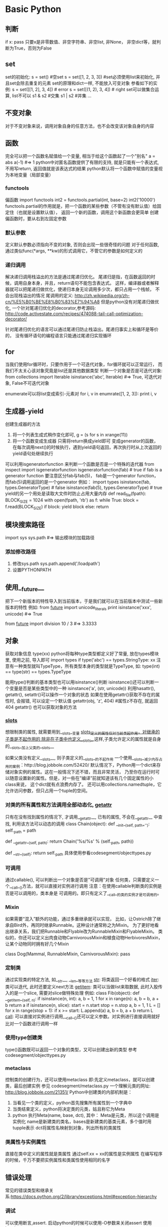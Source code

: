 * Basic Python
** 判断
   if x: pass
   只要x是非零数值、非空字符串、非空list, 非None， 非空dict等，就判断为True，否则为False
** set
   set的初始化:
   s = set() #空set
   s = set([1, 2, 3, 3]) #set必须使用list来初始化, 并且set会除去重复的元素
   set的原理和dict一样, 不能放入可变对象
   参看如下的实例:
   s = set([[1, 2], 3, 4]) # error
   s = set([(1, 2), 3, 4]) # right
   set可以做集合运算, list不可以
   s1 & s2 #交集
   s1 | s2 #并集
   ...
** 不变对象
   对于不变对象来说，调用对象自身的任意方法，也不会改变该对象自身的内容
** 函数
   完全可以把一个函数名赋值给一个变量,  相当于给这个函数起了一个"别名"
   a = abs
   a(-1) #=> 1
   python中对匿名函数提供了有限的支持, 就是只能有一个表达式, 不用写return, 返回值就是该表达式的结果
   python默认将一个函数中赋值的变量视为本地变量（局部变量）
*** functools
    偏函数
    import functools
    int2 = functools.partial(int, base=2)
    int2('10000')
    functools.partial的作用就是，把一个函数的某些参数（不管有没有默认值）给固定住（也就是设置默认值），
    返回一个新的函数，调用这个新函数会更简单
    创建偏函数时，要从右到左固定参数
*** 默认参数
    定义默认参数必须指向不变的对象, 否则会出现一些很奇怪的问题
    对于任何函数, 通过类似func(*args, **kw)的形式调用它，不管它的参数是如何定义的
*** 递归调用
    解决递归调用栈溢出的方法是通过尾递归优化。
    尾递归是指，在函数返回的时候，调用自身本身，并且，return语句不能包含表达式。
    这样，编译器或者解释器就可以把尾递归做优化，使递归本身无论调用多少次，都只占用一个栈帧，
    不会出现栈溢出的情况
    尾调用的定义: http://zh.wikipedia.org/zh-cn/%E5%B0%BE%E8%B0%83%E7%94%A8
    但是python没有对尾递归做优化, 一个针对尾递归优化的decorator,参考源码:
    http://code.activestate.com/recipes/474088-tail-call-optimization-decorator/

    针对尾递归优化的语言可以通过尾递归防止栈溢出。尾递归事实上和循环是等价的，
    没有循环语句的编程语言只能通过尾递归实现循环
** for
   当我们使用for循环时，只要作用于一个可迭代对象，for循环就可以正常运行，
   而我们不太关心该对象究竟是list还是其他数据类型
   判断一个对象是否是可迭代对象:
   from collections import Iterable
   isinstance('abc', Iterable) #=> True, 可迭代对象, False不可迭代对象

   enumerate可以将list变成索引-元素对
   for i, v in enumrate([1, 2, 3]):
       print i, v
** 生成器-yield
   创建生成器的方法
   1. 将一个列表生成式稍作变化即可,
      g = (s for s in xrange(11))
   2. 将一个函数变成生成器
      只需将return换成yield即可
      变成generator的函数，
       在每次调用next()的时候执行，遇到yield语句返回，再次执行时从上次返回的yield语句处继续执行
   可以利用isgeneratorfunction 来判断一个函数是否是一个特殊的迭代器
   from inspect import isgeneratorfunction
   isgeneratorfunction(fab) # true if fab is a generator function
   要注意区分fab与fab(5)， fab是一个generator function，而fab(5)调用返回的是一个generator
   例如：
   import types
   isinstance(fab, types.GeneratorType) # false
   isinstance(fab(5), types.GeneratorType) # true
   yield的另一个用处是读取大文件时防止占用大量内存
   def read_file(fpath):
       BLOCK_SIZE = 1024
       with open(fpath, 'rb') as f:
           while True:
               block = f.read(BLOCK_SIZE)
               if block:
                   yield block
               else:
                   return 
** 模块搜索路径
   import sys
   sys.path #=> 输出模块的加载路径
*** 添加修改路径
    1. 修改sys.path
       sys.path.append('/loadpath')
    2. 设置PYTHONPATH
** 使用__future__
   把下一个新版本的特性导入到当前版本，于是我们就可以在当前版本中测试一些新版本的特性
   例如:
   from __future__ import unicode_literals
   print isinstance('xxx', unicode) #=> True

   from __future__ import division
   10 / 3 #=> 3.3333
** 对象
   获取对象信息
   type(xx)
   python将每种type类型都定义好了常量, 放在types模块里, 使用之前, 导入即可
   import types
   if type('abc') == types.StringType: xx
   注意有一种类型就叫TypeType，所有类型本身的类型就是TypeType, 如:
   type(int) == type(str) == types.TypeType

   能用type()判断的基本类型也可以用isinstance()判断
   isinstance()还可以判断一个变量是否是某些类型中的一种
   isinstance('a', (str, unicode))
   利用hasattr(), getattr(), setattr()可以操作一个对象的状态
   如果在使用getattr()获取不存在的属性时, 会报错, 可以设定一个默认值
   getattr(obj, 'z', 404) #属性z不存在, 就返回404
   getattr() 也可以获取对象的方法
*** __slots__   
    想限制类的属性, 就需要用到__slots__变量
    __slots__定义的属性仅对当前类起作用，对继承的子类是不起作用的
    除非在子类中也定义__slots__,这样,子类允许定义的属性就是自身的__slots__加上父类的__slots__

    如果父类没有定义__slots__, 则子类定义的__slots__的不起作用
    一个使用__slots__减少内存占用的案例：http://blog.jobbole.com/52420/
    默认情况下，Python用一个dict来存储对象实例的属性。这在一般情况下还不错，而且非常灵活，
    乃至你在运行时可以随意设置新的属性。但是，对一些在”编译”前就知道该有几个固定属性的小class来说，
    这个dict就有点浪费内存了。
    还可以用collections.namedtuple，它允许访问参数，但只占用一个tuple的空间。
*** 对类的所有属性和方法调用全部动态化, __getattr__
    只有在没有找到属性的情况下, 才调用__getattr__, 已有的属性, 不会在__getattr__
    中查找, 利用该方法可以动态的调用
    class Chain(object):
        def __init__(self, path=''):
            self._path = path

        def __getattr__(self, path):
            return Chain('%s/%s' % (self._path, path))

        def __str__(self):
            return self._path
    具体使用参看codesegment/objecttypes.py
*** 可调用
    通过callable(), 可以判断出一个对象是否是"可调用"对象
    任何类，只需要定义一个__call__()方法，就可以直接对实例进行调用
    注意：在使用callable判断类的实例是否是可以调用的，类本身是
    可调用的。即只有定义了__call__的类的实例才是可调用的。
*** Mixin
    如果需要“混入”额外的功能，通过多重继承就可以实现，
    比如，让Ostrich除了继承自Bird外，再同时继承Runnable。这种设计通常称之为Mixin。
    为了更好地看出继承关系，我们把Runnable和Flyable改为RunnableMixin和FlyableMixin。
    类似的，你还可以定义出肉食动物CarnivorousMixin和植食动物HerbivoresMixin，
    让某个动物同时拥有好几个Mixin
    
    class Dog(Mammal, RunnableMixin, CarnivorousMixin):
        pass
*** 定制类
    通过实现类的特定方法, 如__str__, __len__等等方法
    __str__: 将类返回一个好看的格式
    __iter__: 类可以迭代, 此时还要定义next方法
    __getitem__: 类可以当做list来取数据, 此时入股传入的是一个slice, 需要对slice做特殊处理
    例如:
    class Fib(object):
    def __getitem__(self, n):
        if isinstance(n, int):
            a, b = 1, 1
            for x in range(n):
                a, b = b, a + b
            return a
        if isinstance(n, slice):
            start = n.start
            stop = n.stop
            a, b = 1, 1
            L = []
            for x in range(stop + 1):
                if x >= start:
                    L.append(a)
                a, b = b, a + b
            return L
    __call__: 可以直接对实例进行调用,__call__()还可以定义参数。对实例进行直接调用就好比对一个函数进行调用一样
*** 使用type创建类    
    type()函数既可以返回一个对象的类型，又可以创建出新的类型
    参考codesegment/objecttypes.py
*** metaclass
    控制类的创建行为，还可以使用metaclass
    即:先定义metaclass，就可以创建类，最后创建实例
    参见 codesegment/metaclass.py
    一个理解元类的网址: http://blog.jobbole.com/21351/
    Python中创建类的内部机制是：
    1. 当看见一个类的定义，python首先搜集所有属性到一个字典中
    2. 当类结束定义，python将决定类的元类，姑且称它为Meta
    3. python 执行Meta(name, base, dct), 其中：
       Meta是元类，所以这个调用是实例化
       name是新建类的类名，bases是新建类的基类元素，多个值时用tupple表示
       dct将属性名映射到对象，列出所有的类属性
*** 类属性与实例属性
    直接在类中定义的属性就是类属性
    通过self.xx = xx的属性是实例属性
    在编写程序的时候，千万不要把实例属性和类属性使用相同的名字
** 错误处理
   常见的错误类型和继承关系:https://docs.python.org/2/library/exceptions.html#exception-hierarchy
*** 调试
    可以使用断言,assert. 启动python的时候可以使用-O参数来关闭assert
    使用logging
**** 使用pdb
     python -m pdb filename.py
     pdb定位到下一步要执行的代码 -> s = '0'。输入命令l来查看代码
     n单步执行
     p xx: 打印xx的值, xx可以是python合法的语句
     一步一步调试很费劲, 可以在源代码中使用如下方法来快速定位:
     import pdb
     在需要调试的代码前: pdb.set_trace()
     之后运行程序(python filename.py), 程序会自动在此处暂停并进入pdb调试环境
** 数据结构 
   http://blog.jobbole.com/65218/
*** collections
    collections模块包含了内建类型之外的一些有用的工具，
    例如Counter、defaultdict、OrderedDict、deque以及nametuple。
    其中Counter、deque以及defaultdict是最常用的类
**** deque
    deque是一种由队列结构扩展而来的双端队列(double-ended queue)，队列元素能够在队列两端添加或删除。
    因此它还被称为头尾连接列表(head-tail linked list)，尽管叫这个名字的还有另一个特殊的数据结构实现

    Deque支持线程安全的，经过优化的append和pop操作，在队列两端的相关操作都能够达到近乎O(1)的时间复杂度。
**** defaultdict
    这个类型除了在处理不存在的键的操作之外与普通的字典完全相同。
    当查找一个不存在的键操作发生时，它的default_factory会被调用，提供一个默认的值，
    并且将这对键值存储下来。其他的参数同普通的字典方法dict()一致，
    一个defaultdict的实例同内建dict一样拥有同样地操作。
*** array
    array模块定义了一个很像list的新对象类型，
    不同之处在于它限定了这个类型只能装一种类型的元素。array元素的类型是在创建并使用的时候确定的。

    如果你的程序需要优化内存的使用，并且你确定你希望在list中存储的数据都是同样类型的，
    那么使用array模块很合适。虽然说能够节省空间，array上几乎没有什么基本操作能够比在list上更快。

    在使用array进行计算的时候，需要特别注意那些创建list的操作。例如，使用列表推导式(list comprehension)的时候，
    会将array整个转换为list，使得存储空间膨胀。一个可行的替代方案是使用生成器表达式创建新的array。看代码：
    import array
    
    a = array.array("i", [1,2,3,4,5])
    b = array.array(a.typecode, (2*x for x in a))
    因为使用array是为了节省空间，所以更倾向于使用in-place操作。一种更高效的方法是使用enumerate：
    import array
    a = array.array("i", [1,2,3,4,5])
    for i, x in enumerate(a):
    a[i] = 2*x
    对于较大的array，这种in-place修改能够比用生成器创建一个新的array至少提升15%的速度。

    那么什么时候使用array呢？是当你在考虑计算的因素之外，
    还需要得到一个像C语言里一样统一元素类型的数组时。
    import array
    from timeit import Timer
    
    def arraytest():
        a = array.array("i", [1, 2, 3, 4, 5])
        b = array.array(a.typecode, (2 * x for x in a))
 
    def enumeratetest():
        a = array.array("i", [1, 2, 3, 4, 5])

    for i, x in enumerate(a):
        a[i] = 2 * x
 
    if __name__=='__main__':
        m = Timer("arraytest()", "from __main__ import arraytest")
        n = Timer("enumeratetest()", "from __main__ import enumeratetest")
 
        print m.timeit() # 5.22479210582
        print n.timeit() # 4.34367196717
*** heapq
    heapq模块使用一个用堆实现的优先级队列。堆是一种简单的有序列表，并且置入了堆的相关规则

    import heapq
    heap = []
 
    for value in [20, 10, 30, 50, 40]:
        heapq.heappush(heap, value)
 
    while heap:
        print heapq.heappop(heap)

    heapq有两个函数nlargest()和smallest()，两个函数也能够通过一个键参数使用复杂的数据结构
    portfolio = [
    {'name': 'IBM', 'shares': 100, 'price': 91.1},
    {'name': 'AAPL', 'shares': 50, 'price': 543.22},
    {'name': 'FB', 'shares': 200, 'price': 21.09},
    {'name': 'HPQ', 'shares': 35, 'price': 31.75},
    {'name': 'YHOO', 'shares': 45, 'price': 16.35},
    {'name': 'ACME', 'shares': 75, 'price': 115.65}
    ]

    cheap = heapq.nsmallest(3, portfolio, key = lambda s: s['price'])
    expensive = heapq.nlargest(3, portfolio, key = lambda s: s['price'])
        
    import heapq
    class Item:
        def __init__(self, name):
            self.name = name
 
        def __repr__(self):
            return 'Item({!r})'.format(self.name)
 
    class PriorityQueue:
        def __init__(self):
            self._queue = []
            self._index = 0
     
        def push(self, item, priority):
            heapq.heappush(self._queue, (-priority, self._index, item))
            self._index += 1
     
        def pop(self):
            return heapq.heappop(self._queue)[-1]
     
    q = PriorityQueue()
    q.push(Item('foo'), 1)
    q.push(Item('bar'), 5)
    q.push(Item('spam'), 4)
    q.push(Item('grok'), 1)
     
    print q.pop() # Item('bar')
    print q.pop() # Item('spam')
    print q.pop() # Item('foo')
    print q.pop() # Item('grok')
*** bisect
    bisect模块能够提供保持list元素序列的支持。它使用了二分法完成大部分的工作。
    它在向一个list插入元素的同时维持list是有序的。在某些情况下，这比重复的对一个list进行排序更为高效，
    并且对于一个较大的list来说，对每步操作维持其有序也比对其排序要高效。
*** weakref
    weakref模块能够帮助我们创建Python引用，却不会阻止对象的销毁操作。
    这一节包含了weak reference的基本用法，并且引入一个代理类。
    
    strong reference是一个对对象的引用次数、生命周期以及销毁时机产生影响的指针。
    strong reference如你所见，就是当你将一个对象赋值给一个变量的时候产生的：
    
    a = [1,2,3]
    b = a
    在这种情况下，这个列表有两个strong reference，分别是a和b。
    在这两个引用都被释放之前，这个list不会被销毁

    Weak reference则是对对象的引用计数器不会产生影响。当一个对象存在weak reference时，
    并不会影响对象的撤销。这就说，如果一个对象仅剩下weak reference，那么它将会被销毁。 

    你可以使用weakref.ref函数来创建对象的weak reference。
    这个函数调用需要将一个strong reference作为第一个参数传给函数，并且返回一个weak reference。
    例如：
    import weakref

    a = Foo()
    b = weakref.ref(a)

    一个临时的strong reference可以从weak reference中创建，即下例中的b()：
    a == b() 
    如果通过weakref来访问，需要使用如下方式：b().show() <==> a.show()
    当我们删除strong reference的时候，对象将立即被销毁

    使用weakref.proxy，就能提供相对于weakref.ref更透明的可选操作。
    同样是使用一个strong reference作为第一个参数并且返回一个weak reference，
    proxy更像是一个strong reference，但当对象不存在时会抛出异常。
    a = Foo()
    b = weakref.proxy(a)
    b.show() <==> a.show()

    最好将weak reference用于开销较大的对象，或避免循环引用(虽然垃圾回收器经常干这种事情)

    提示：只有library模块中定义的class instances、functions、methods、sets、frozen sets、
    files、generators、type objects和certain object types
    (例如sockets、arrays和regular expression patterns)支持weakref。
    内建函数以及大部分内建类型如lists、dictionaries、strings和numbers则不支持。
*** copy
    通过shallow或deep copy语法提供复制对象的函数操作
    对于shallow copy而言，它创建一个新的混合对象，并且将原对象中其他对象的引用插入新对象
    对于deep copy而言，它创建一个新的对象，并且递归地复制源对象中的其他对象并插入新的对象中
    普通的赋值操作只是简单的将新变量指向源对象
*** pprint
    pprint模块能够提供比较优雅的数据结构打印方式，如果你需要打印一个结构较为复杂，
    层次较深的字典或是JSON对象时，使用Pprint能够提供较好的打印结果
** 序列化
   Python提供两个模块来实现序列化：cPickle和pickle。
   这两个模块功能是一样的，区别在于cPickle是C语言写的，速度快，pickle是纯Python写的，速度慢，
   跟cStringIO和StringIO一个道理，用的时候，先尝试导入cPickle，如果失败，再导入pickle，例如：
   try:
       import cPickle as pickle
   except ImportError:
       import pickle

   pickle.dumps()方法把任意对象序列化成一个str，然后，就可以把这个str写入文件。
   或者用另一个方法pickle.dump()直接把对象序列化后写入一个file-like Object，例如：
   pickle.dump(data, filehandle)

   对象从磁盘读到内存时，可以先把内容读到一个str，然后用pickle.loads()方法反序列化出对象，
   也可以直接用pickle.load()方法从一个file-like Object中直接反序列化出对象
   data = pickle.load(filehandle)

   Pickle的问题和所有其他编程语言特有的序列化问题一样，就是它只能用于Python，
   并且可能不同版本的Python彼此都不兼容，因此，只能用Pickle保存那些不重要的数据，
   不能成功地反序列化也没关系。
** json
   python中的None会转换为json的null
   dumps()方法返回一个str，内容就是标准的JSON。

   类似的，dump()方法可以直接把JSON写入一个file-like Object
   要把JSON反序列化为Python对象，用loads()或者对应的load()方法，前者把JSON的字符串反序列化，
   后者从file-like Object中读取字符串并反序列化

   反序列化得到的所有字符串对象默认都是unicode而不是str。由于JSON标准规定JSON编码是UTF-8，
   所以我们总是能正确地在Python的str或unicode与JSON的字符串之间转换
*** 将class实例化为json
    可选参数default就是把任意一个对象变成一个可序列为JSON的对象，
    我们只需要为类专门写一个转换函数，再把函数传进去即可，例如：
    def student2dict(std):
        return {
            'name':std.name,
            'age': std.age',
            'score': std.score
        }
    print json.dumps(s, default=student2dict)
    但是如果还有其他的类，使用上诉方法就不好了，可以使用如下方法：
    print json.dumps(s, default=lambda obj: obj.__dict__)
    通常class的实例都有一个__dict__属性，它就是一个dict，用来存储实例变量。
    也有少数例外，比如定义了__slots__的class

    同理loads也一样，传入的object_hook函数负责转换为某个实例
** 多进程
   Linux/Unix的fork()调用一次返回两次，因为操作系统自动把当前进程（称为父进程）复制了一份（称为子进程），
   然后，分别在父进程和子进程内返回。
   子进程永远返回0，而父进程返回子进程的ID。这样做的理由是，一个父进程可以fork出很多子进程，所以，
   父进程要记下每个子进程的ID，而子进程只需要调用getppid()就可以拿到父进程的ID

   import os
   os.fork() # 由于windows没有fork，因此不能使用该方法来实现多进程
   multiprocessing 就是用来解决跨平台的多进程问题的
   multiprocessing模块提供了一个Process类来代表一个进程对象，
   下面的例子演示了启动一个子进程并等待其结束：
*** 使用进程池
    from multiprocessing import Pool

    import os, time, random
      
    def long_task(name):
        print 'run task %s (%s) ...' %(name, os.getpid())
        start = time.time()
        time.sleep(random.random() * 3)
        end = time.time()
        print 'task %s runs %0.2f seconds.' %(name, (end-start))
     
    if __name__ == '__main__':
        print 'parent process %s.' % os.getpid()
        p = Pool() #p = Pool(5) #设定5个进程池，默认为CPU的核数
        for i in xrange(5):
            p.apply_async(long_task, args=(i,))
        print 'waiting for all subprocess done...'
        p.close()
        p.join()
        print 'all done'
    对Pool对象调用join()方法会等待所有子进程执行完毕，调用join()之前必须先调用close()，
    调用close()之后就不能继续添加新的Process了
*** 进程间通信
    Python的multiprocessing模块包装了底层的机制，提供了Queue、Pipes等多种方式来交换数据
    from multiprocessing import Queue, Process
    import os, random, time
     
    def write(q):
        for v in ['a', 'b', 'c', 'd']:
            q.put(v)
            time.sleep(random.random())
     
    def read(q):
        while True:
            value = q.get(True)
            print 'get %s from q' % value
     
    if __name__ == '__main__':
        q = Queue()
        p1 = Process(target=write, args=(q,))
        p2 = Process(target=read, args=(q,))
     
        p1.start()
        p2.start()
        p1.join()
        p2.terminate() #read 是死循环，因此无法等待其结束，只能强行终止
    由于Windows没有fork调用，因此，multiprocessing需要“模拟”出fork的效果，
    父进程所有Python对象都必须通过pickle序列化再传到子进程去，所有，
    如果multiprocessing在Windows下调用失败了，要先考虑是不是pickle失败了
** 多线程    
   Python的线程是真正的Posix Thread，而不是模拟出来的线程
   thread和threading，thread是低级模块，threading是高级模块，对thread进行了封装。
   绝大多数情况下，我们只需要使用threading这个高级模块

   import time, threading

   def loop():
       print 'threading %s is running... ' % threading.current_thread().name
       n = 0
       while n < 5:
           print 'current thread %s >>>> %d' %(threading.current_thread().name, n)
           n += 1
       print 'current thread %s end' % threading.current_thread().name
    
   print 'thread %s is runnging...' % threading.current_thread().name
   t = threading.Thread(target=loop, name="loopthread")
   t.start()
   t.join()
   print 'thread %s end' % threading.current_thread().name

   Python的threading模块有个current_thread()函数，它永远返回当前线程的实例
   主线程实例的名字叫MainThread，子线程的名字在创建时指定
   字仅仅在打印时用来显示，完全没有其他意义，如果不起名字Python就自动给线程命名为Thread-1，Thread-2
   多线程中，所有变量都由所有线程共享，所以，任何一个变量都可以被任何一个线程修改，因此，
   线程之间共享数据最大的危险在于多个线程同时改一个变量，把内容给改乱了
   解决方法是加锁
   balance = 0
   lock = threading.Lock()
    
   def run_thread(n):
       for i in range(100000):
           # 先要获取锁:
           lock.acquire()
           try:
               # 放心地改吧:
               change_it(n)
           finally:
               # 改完了一定要释放锁:
               lock.release()
   当多个线程同时执行lock.acquire()时，只有一个线程能成功地获取锁，然后继续执行代码，其他线程就继续等待直到获得锁为止。
   Python的线程虽然是真正的线程，但解释器执行代码时，有一个GIL锁：Global Interpreter Lock，
   任何Python线程执行前，必须先获得GIL锁，然后，每执行100条字节码，解释器就自动释放GIL锁，
   让别的线程有机会执行。这个GIL全局锁实际上把所有线程的执行代码都给上了锁，所以，
   多线程在Python中只能交替执行，即使100个线程跑在100核CPU上，也只能用到1个核。

   在Python中，可以使用多线程，但不要指望能有效利用多核。如果一定要通过多线程利用多核，
   那只能通过C扩展来实现，不过这样就失去了Python简单易用的特点。

   Python虽然不能利用多线程实现多核任务，但可以通过多进程实现多核任务。
   多个Python进程有各自独立的GIL锁，互不影响
** import 的顺序
   参考：http://legacy.python.org/dev/peps/pep-0008/#imports
   此处的import顺序只是建议，不是强制要求
   1. 标准库的import
   2. 相关的第三方库的import
   3. 当前项目中的import
      
* python 技巧
** 一行代码定义一颗树
   def tree(): return defaultdict(tree)
** 上下文管理器
   with关键词
*** 自定义上下文管理器
    要实现上下文管理器，必须实现两个方法--一个负责进入语句块的准备操作，一个是负责离开语句块的善后操作
    当一个对象被用作上下文管理器时：
    __enter__:方法将在进入代码块前被调用
    __exit__:方法在离开代码块后被调用，即时在代码中遇到了异常
    class PypixContextManagerDemo:
        def __enter__(self):
            print 'Entering the block'
         
        def __exit__(self, *unused):
            print 'Exiting the block'
 
    with PypixContextManagerDemo():
        print 'In the block'

    传递参数，可以使用类的__init__方法
    class PypixOpen:
        def __init__(self, filename, mode):
            self.filename = filename
            self.mode = mode
        def __enter__(self):
            pass
        def __exit__(self, *unused):
            pass

        with PypixOpen(filename, mode) as writer:
            writer.write("Hello world from our new context manager")
    处理异常
    如果语句块内部发生了异常，__exit__方法将会被调用，而异常将会被重新抛出
    完全的__exit__函数签名是：
    def __exit__(self, exc_type, exc_val, ext_tb)
    这样__exit__函数就能够拿到关于异常的所有信息(异常类型，异常值以及异常追踪信息)，
    这些信息将帮助异常处理操作。
*** contextlib的内容
    contexlib是一个python模块，作用是提供更易用的上下文管理器
    例如处理数据库：
    with contextlib.closing(createdatabase()) as database:
        database.query()
    contextlib.closing方法将在语句块作用结束后调用数据库的关闭方法 

    contextlib.nested可以帮助减少嵌套的调用，例如：
    with open('rfile', 'r') as reader:
        with open('wfile', 'w') as writer:
            writer.writer(reader.read())
    上述方法是不提倡使用的，此时可以用如下方法代替：
    with contextlib.nested(open('fread', 'r'), open('fwrite', 'w')) as (reader, writer):
        writer.writer(reader.read())
    在python2.7中上述方法可以简写为：
    with open('fread', 'r') as reader, open('fwrite‘, 'w') as writer:
        writer.writer(reader.read())
    对于python高级玩家来说，任何能够被yield关键词分割成两部分的函数，都能够通过装饰器的上下文管理器来实现，
    任何在yield之前的内容都可以看做在代码块之前执行，yield后的代码可以看做放在exit函数中
    例如线程锁的例子：
    import threading
    lock = threading.Lock()
    def safewrite(file, content):
        lock.acquire()
        file.write(content)
        lock.release()
    使用上下文管理来实现：
    @contextlib.contextmanager
    def loudLock():
        print "locking"
        lock.acquire()
        yield
        print 'releasing'
        lock.release()

    with loudLock():
        print 'lock is locked: %s' % lock.locked()
        print 'doing something that needs locking'
        
    注意：这不是异常安全的写法，如果想保证异常安全，可以对yield使用try语句，threading.lock是一个上下文管理
    器了，只需简单的处理就行，如下：
    @contextlib.contextmanager
    def loudLock():
        print 'locking'
        with lock:
            yield
        print 'releasing'
    此时当threading.lock在异常发生时会通过__exit__函数返回false
    如果你希望在上下文管理器中使用“as”关键字，那么就用yield返回你需要的值，它将通过as关键字赋值给新的变量。
** 列表推导
   def sgen(optional_parameter):
       return (x ** 2 for x in num if x > optional_parameter)
   sgen(0) #是一个generator
** 装饰器
*** 类装饰器
    对装饰器的类实现唯一要求是它必须能如函数一般使用，也就是说它必须是可调用的。
    所以，如果想这么做这个类必须实现__call__方法。
** 描述器
   描述器很好的总结了Python中的绑定方法(bound method)这个概念，绑定方法是经典类(classic classes)的
   实现核心。在经典类中，当在一个对象实例的字典中没有找到某个属性时，会继续到类的字典中查找，
   然后再到基类的字典中，就这么一直递归的查找下去。如果在类字典中找到这个属性，
   解释器会检查找到的对象是不是一个Python函数对象。如果是，则返回的并不是这个对象本身，
   而是返回一个柯里化(currying function)的包装器对象。当调用这个包装器时，它会首先在参数列表之前插入实例，
   然后再调用原函数。
   柯里化：http://zh.wikipedia.org/wiki/%E6%9F%AF%E9%87%8C%E5%8C%96
   function，method，bound method及unbound method的区别。首先，函数(function)是由def或lambda创建的。
   当一个函数在class语句块中定义或是由type来创建时，它会转成一个非绑定方法(unbound method)，
   而当通过类实例(instance)来访问此方法的时候，它将转成绑定方法(bound method)，
   绑定方法会自动将实例作为第一个参数传入方法。综上所述，方法是出现在类中的函数，
   绑定方法是一个绑定了具体实例的方法，反之则是非绑定方法。
** 处理编码问题
   由于在python3中字符串默认使用unicode，如果想在python 2.7的版本中也默认使用unicode的话，可以
   使用如下代码：
   from __future__ import unicode_literals

   Python还提供了一个codecs模块帮我们在读文件时自动转换编码，直接读出unicode：
   import codecs
   with codecs.open('/Users/michael/gbk.txt', 'r', 'gbk') as f:
       f.read() # u'\u6d4b\u8bd5'

   一个引入unicode_literals的编码错误
   详见：http://www.the5fire.com/unicodeencodeerror-from-future.html

   #encoding:utf8
   #from __future__ import unicode_literals #一旦引入该模块，则会出现编码错误
   from datetime import datetime

   now = datetime.now()
   print now.strftime('%m月%d日 %H:%M')

   解决方法一：设置运行时编码为utf8
   #encoding:utf8

   from __future__ import unicode_literals #一旦引入该模块，则会出现编码错误
   from datetime import datetime

   import sys
   reload(sys)
   system.setdefaultencoding('utf-8')

   now = datetime.now()
   print now.strftime('%m月%d日 %H:%M')
   解决方案二：使用byte string

   #encoding:utf8
   from __future__ import unicode_literals #一旦引入该模块，则会出现编码错误
   from datetime import datetime

   now = datetime.now()
   print now.strftime(b'%m月%d日 %H:%M')

   #或者这样也行
   t = bytearray('%m月 %d %H:%M', 'utf-8')
   print now.strftime(str(t))
** A collection of not-so-obvious Python stuff you should know   
   http://nbviewer.ipython.org/github/rasbt/python_reference/blob/master/not_so_obvious_python_stuff.ipynb
*** The C3 class resolution algorithm for multiple class inheritance
    python中，类继承自object的类是新式类，类似class D: pass的类是旧式类。
    新式类的mro算法采用的是C3 算法，
    应用在Python中是为了解决原来基于深度优先搜索算法不满足本地优先级，和单调性的问题
    因此在定义类时，最好使用新式类的方式
    <code>
*** using += on lists
    Python lists are mutable objects as we all know. So, if we are using the += operator on lists,
    we extend the list by directly modifying the object directly
    However, if we use the assigment via my_list = my_list + ..., we create a new list object
    the .append() and .extends() methods are modifying the list object in place
*** true and false in the datetime module
    bool(datetime.time(0,0,0)) --> false
    bool(datetime.time(1,0,0)) --> true
** python 导入其他模块
   当使用import 导入其他模块时, __name__的值是该模块的名字，
   如果直接运行某个模块，则__name__的值为__main__
* 测试
  在python中一个函数就可以认为是一个单元
  测试文件的例子：
  import unittest
  #import 想要测试的模块

  class xx(unittest.TestCase):
      def test_xx(参数):
          self.assertTrue(函数名(参数))

  if __name__ == '__main__':
      unittest.main()
  如果想执行测试函数，则该函数应该以test_开头命名
* 函数对象
  def foo(a):
      x = 3
      return x + a

  foo.func_code
  dir(foo.func_code)
  foo.func_code.co_varnames #获取函数的变量名
  foo.func_code.co_consts #函数中已知的常量
  foo.func_code.co_argcount #函数参数的数量
  foo.func_code.co_code #获取函数字节码
  读取字节码的值
  [ord(b) for b in foo.func_code.co_code]
  字节码本身并不包含任何python对象，或引用任何对象
  使用dis函数分析foo函数
  import dis
  dis.dis(foo.func_code) # <--> dis.dis(foo)
  输出的数据格式说明：
  左边那一列数字是原始源代码的行号。第二列是字节码的偏移量：LOAD_CONST在第0行，STORE_FAST在第3行，
  以此类推。中间那列是字节的名字。它们是为程序员所准备的——解释器是完全不需要的。
  最后两列告诉我们一些关于指令参数（如果有的话）的细节。第四列是参数本身。
  它表示一个指向代码对象其它属性的索引。在这个例子中，LOAD_CONST的参数指向列表co_consts，
  STORE_FAST的参数指向co_varnames。dis在第四列所指向的的地方查找常数或者名称,
  最后在第五列返回给我们它找到的数据。这很容易就能得到证实了：
  foo.func_code.co_consts[1] #3
  foo.func_code.co_varnames[1] #'x'
** 一个有意思的问题
   def modulus(x, y):
       return x % y

   modulus('hello %s', 'world') # --> hello world，能顺利执行输出，为什么不报错？答案见下：
   反编译modulus函数，dis.dis(modulus)，会看到反编译后的代码中有一个语句BINARY_MODULO，
   当BINARY_MODULO处理两个字符串的时候，它默认执行字符串插值而不是求余数，因此会出现上述情况
* Advanced regular expression tips and techniques
  http://blog.jobbole.com/65605/
  python 可以通过对re.compile 或 re.match 设置 re.DEBUG (实际上就是整数 128) 标志
  就可以输出正则表达式的解析树
** greedy
   when greedy, the quantifiers (such as * or +) match as many character as possible
   add a question mark(?) after the quantifier (.*?) it becomes “ungreedy”
** lookahead and lookbehind assertions
   <code --lookahead>
** coditional(if-then-else) patterns
   Regular expressions provide the functionality for checking certain conditions.
   The format is as follows:
   (?(?=regex)then|else)
   The condition can be a number. In which case it refers to a previously captured subpattern
   <code -- conditional>
** no caputre subpatterns
   <code -- no caputre>
** named subpatterns
   <code -- named subpatterns>
** using callbacks
   In Python re.sub() can be used to add callback functionality to regular expression replacements
   <code --callbacks>
   
* 第三方库
** docopt
   docopt是一个第三方开发的模块，用于创建command line interface
* 命令行参数解析
  <commandline.py>
** python调用系统命令或者脚本
   <invokecmd.py>
* pymongo的使用
** 将mongo查询的数据转换为  
* Python 环境搭建
** 虚拟环境搭建
   http://www.the5fire.com/virtualenv-python-env.html
*** 工具
    sudo aptitude install python-dev
    该工具是virtualenv，使用python开发的一个创建虚拟环境的工具
    ubuntu安装的命令如下：
    apt-get install python-virtualenv/ sudo pip install virtualenv
*** 使用
    先建立一个目录： mkdir testvirtual => cd testvirtual
    创建虚拟环境：virtualenv env1 => cd env1 => source bin/activate
    此时会发现shell提示符前多了个env1提示，表明已经是在虚拟环境中了，在该环境中
    可以任意安装python库，而不用担心会把系统自带的python库搞乱
*** 另外一个工具
    virtualenvwrapper，可以通过sudo pip install virtualenvwrapper来安装。
    安装完之后，需要在用户根目录下的.bashrc末尾加入：
    source /usr/local/bin/virtualenvwrapper.sh
    设置好之后，可以使用如下方法操作虚拟环境：
    mkvirtualenv env1
    退出环境：deactivate
    进入已经存在的环境或者切换环境： workon env1 或 env2
    删除环境： rmvirtualenv env1
** 软件安装
*** lnmp 的安装
    www.lnmp.org下载最新的源码，阅读readme查看安装方法
*** setuptools
    该软件主要是需要在安装mysqldb时需要该软件，下载setuptools-0.6c11.tar.gz即可
*** mysqldb
    下载mysqldb，在安装mysqldb前，需要先安装libmysqlclient-dev
    sudo aptitude install libmysqlclient-dev，
    修改mysqldb中的site.cfg文件，添加mysql_config文件的路径，该文件的路径可以
    使用命令which mysql_config来确定
*** redis
    在官网下载最新的redis源码，执行make即可安装，
    redis的启动:redis-server redis.conf
    py-redis: https://github.com/andymccurdy/redis-py
